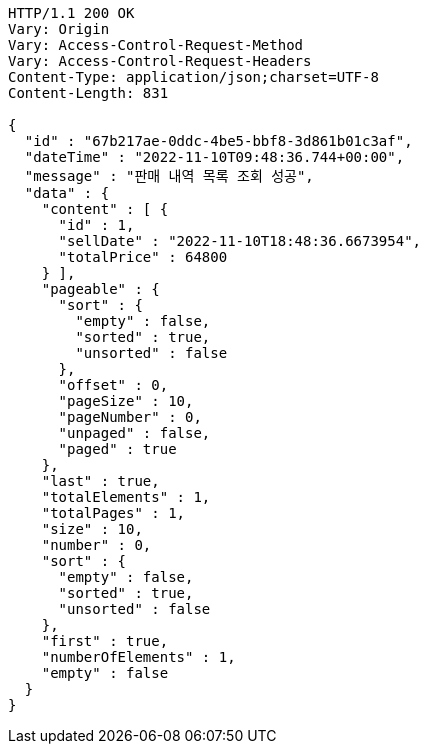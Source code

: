 [source,http,options="nowrap"]
----
HTTP/1.1 200 OK
Vary: Origin
Vary: Access-Control-Request-Method
Vary: Access-Control-Request-Headers
Content-Type: application/json;charset=UTF-8
Content-Length: 831

{
  "id" : "67b217ae-0ddc-4be5-bbf8-3d861b01c3af",
  "dateTime" : "2022-11-10T09:48:36.744+00:00",
  "message" : "판매 내역 목록 조회 성공",
  "data" : {
    "content" : [ {
      "id" : 1,
      "sellDate" : "2022-11-10T18:48:36.6673954",
      "totalPrice" : 64800
    } ],
    "pageable" : {
      "sort" : {
        "empty" : false,
        "sorted" : true,
        "unsorted" : false
      },
      "offset" : 0,
      "pageSize" : 10,
      "pageNumber" : 0,
      "unpaged" : false,
      "paged" : true
    },
    "last" : true,
    "totalElements" : 1,
    "totalPages" : 1,
    "size" : 10,
    "number" : 0,
    "sort" : {
      "empty" : false,
      "sorted" : true,
      "unsorted" : false
    },
    "first" : true,
    "numberOfElements" : 1,
    "empty" : false
  }
}
----